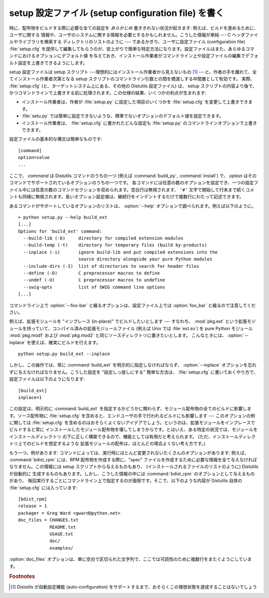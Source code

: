.. _setup-config:

****************************************************
setup 設定ファイル (setup configuration file) を書く
****************************************************

時に、配布物をビルドする際に必要な全ての設定を *あらかじめ* 書ききれない状況が起きます: 例えば、ビルドを進めるために、ユーザに関する
情報や、ユーザのシステムに関する情報を必要とするかもしれません。こうした情報が単純 --- C ヘッダファイルやライブラリを検索する
ディレクトリのリストのように --- であるかぎり、ユーザに設定ファイル (configuration file) :file:`setup.cfg`
を提供して編集してもらうのが、安上がりで簡単な特定方法になります。設定ファイルはまた、あらゆるコマンドにおけるオプションにデフォルト値
を与えておき、インストール作業者がコマンドライン上や設定ファイルの編集でデフォルト設定を上書きできるようにします。

setup 設定ファイルは setup スクリプト ---理想的にはインストール作業者から見えないもの  [#]_
---と、作者の手を離れて、全てインストール作業者次第となる setup スクリプトのコマンドライン引数との間を橋渡しする中間層として有効です。
実際、 :file:`setup.cfg` (と、ターゲットシステム上にある、その他の Distutils 設定ファイル) は、 setup
スクリプトの内容より後で、かつコマンドラインで上書きする前に処理されます。この仕様の結果、いくつかの利点が生まれます:

.. % (If you have more advanced needs, such as determining which extensions
.. % to build based on what capabilities are present on the target system,
.. % then you need the Distutils ``auto-configuration'' facility.  This
.. % started to appear in Distutils 0.9 but, as of this writing, isn't mature
.. % or stable enough yet for real-world use.)

* インストール作業者は、作者が :file:`setup.py` に設定した項目のいくつかを :file:`setup.cfg` を変更して上書きできます。

* :file:`setu.py` では簡単に設定できないような、標準でないオプションのデフォルト値を設定できます。

* インストール作業者は、 :file:`setup.cfg` に書かれたどんな設定も :file:`setup.py`
  のコマンドラインオプションで上書きできます。

設定ファイルの基本的な構文は簡単なものです::

   [command]
   option=value
   ...

ここで、 *command* は Distutils コマンドのうちの一つ (例えば :command:`build_py`,
:command:`install`) で、 *option*  はそのコマンドでサポートされているオプションのうちの一つです。
各コマンドには任意の数のオプションを設定でき、一つの設定ファイル中には任意の数のコマンドセクションを収められます。空白行は無視されます、 ``'#'``
文字で開始して行末まで続くコメントも同様に無視されます。長いオプション設定値は、継続行をインデントするだけで複数行にわたって記述できます。

あるコマンドがサポートしているオプションのリストは、 :option:`--help` オプションで調べられます。例えば以下のように。 ::

   > python setup.py --help build_ext
   [...]
   Options for 'build_ext' command:
     --build-lib (-b)     directory for compiled extension modules
     --build-temp (-t)    directory for temporary files (build by-products)
     --inplace (-i)       ignore build-lib and put compiled extensions into the
                          source directory alongside your pure Python modules
     --include-dirs (-I)  list of directories to search for header files
     --define (-D)        C preprocessor macros to define
     --undef (-U)         C preprocessor macros to undefine
     --swig-opts          list of SWIG command line options
   [...]

コマンドライン上で :option:`--foo-bar` と綴るオプションは、設定ファイル上では :option:`foo_bar`
と綴るので注意してください。

例えば、拡張モジュールを "インプレース (in-place)" でビルドしたいとします --- すなわち、 :mod:`pkg.ext`
という拡張モジュールを持っていて、コンパイル済みの拡張モジュールファイル (例えば Unix では :file:`ext.so`) を pure Python
モジュール :mod:`pkg.mod1` および :mod:`pkg.mod2` と同じソースディレクトリに置きたいとします。
こんなときには、 :option:`--inplace` を使えば、確実にビルドを行えます。 ::

   python setup.py build_ext --inplace

しかし、この操作では、常に :command:`build_ext` を明示的に指定しなければならず、 :option:`--inplace`
オプションを忘れずに与えなければなりません。こうした設定を "設定しっ放しにする" 簡単な方法は、 :file:`setup.cfg`
に書いておくやり方で、設定ファイルは以下のようになります::

   [build_ext]
   inplace=1

この設定は、明示的に :command:`build_ext` を指定するかどうかに関わらず、モジュール配布物の全てのビルドに影響します。ソース配布物に
:file:`setup.cfg` を含めると、エンドユーザの手で行われるビルドにも影響します --- このオプションの例に関しては
:file:`setup.cfg` を含めるのはおそらくよくないアイデアでしょう。というのは、拡張モジュールをインプレースでビルドすると常に
インストールしたモジュール配布物を壊してしまうからです。とはいえ、ある特定の状況では、モジュールをインストールディレクトリ
の下に正しく構築できるので、機能としては有用だと考えられます。 (ただ、インストールディレクトリ上でのビルドを想定するような
拡張モジュールの配布は、ほとんどの場合よくない考え方です。)

もう一つ、例があります: コマンドによっては、実行時にほとんど変更されないたくさんのオプションがあります; 例えば、 :command:`bdist_rpm`
には、RPM 配布物を作成する際に、"spec"  ファイルを作成するために必要な情報を全て与えなければなりません。この情報には setup
スクリプトから与えるものもあり、 (インストールされるファイルのリストのように) Distutils が自動的に
生成するものもあります。しかし、こうした情報の中には :command:`bdist_rpm` のオプションとして与えるものがあり、
毎回実行するごとにコマンドライン上で指定するのが面倒です。そこで、以下のような内容が Distutils 自体の :file:`setup.cfg`
には入っています::

   [bdist_rpm]
   release = 1
   packager = Greg Ward <gward@python.net>
   doc_files = CHANGES.txt
               README.txt
               USAGE.txt
               doc/
               examples/

:option:`doc_files` オプションは、単に空白で区切られた文字列で、ここでは可読性のために複数行をまたぐようにしています。


.. seealso::

   "Python モジュールのインストール" の :ref:`inst-config-syntax`
      設定ファイルに関する詳細情報は、システム管理者向けのこのマニュアルにあります。


.. rubric:: Footnotes

.. [#] Distutils が自動設定機能 (auto-configuration) をサポートするまで、おそらくこの理想状態を達成することはないでしょう

